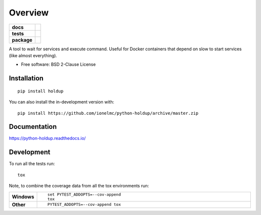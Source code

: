 ========
Overview
========

.. start-badges

.. list-table::
    :stub-columns: 1

    * - docs
      - |docs|
    * - tests
      - | |travis| |requires|
        | |coveralls|
    * - package
      - | |version| |wheel| |supported-versions| |supported-implementations|
        | |commits-since|
.. |docs| image:: https://readthedocs.org/projects/python-holdup/badge/?style=flat
    :target: https://readthedocs.org/projects/python-holdup
    :alt: Documentation Status

.. |travis| image:: https://api.travis-ci.com/ionelmc/python-holdup.svg?branch=master
    :alt: Travis-CI Build Status
    :target: https://travis-ci.com/github/ionelmc/python-holdup

.. |requires| image:: https://requires.io/github/ionelmc/python-holdup/requirements.svg?branch=master
    :alt: Requirements Status
    :target: https://requires.io/github/ionelmc/python-holdup/requirements/?branch=master

.. |coveralls| image:: https://coveralls.io/repos/ionelmc/python-holdup/badge.svg?branch=master&service=github
    :alt: Coverage Status
    :target: https://coveralls.io/r/ionelmc/python-holdup

.. |version| image:: https://img.shields.io/pypi/v/holdup.svg
    :alt: PyPI Package latest release
    :target: https://pypi.org/project/holdup

.. |wheel| image:: https://img.shields.io/pypi/wheel/holdup.svg
    :alt: PyPI Wheel
    :target: https://pypi.org/project/holdup

.. |supported-versions| image:: https://img.shields.io/pypi/pyversions/holdup.svg
    :alt: Supported versions
    :target: https://pypi.org/project/holdup

.. |supported-implementations| image:: https://img.shields.io/pypi/implementation/holdup.svg
    :alt: Supported implementations
    :target: https://pypi.org/project/holdup

.. |commits-since| image:: https://img.shields.io/github/commits-since/ionelmc/python-holdup/v1.8.1.svg
    :alt: Commits since latest release
    :target: https://github.com/ionelmc/python-holdup/compare/v1.8.1...master



.. end-badges

A tool to wait for services and execute command. Useful for Docker containers that depend on slow to start services
(like almost everything).

* Free software: BSD 2-Clause License

Installation
============

::

    pip install holdup

You can also install the in-development version with::

    pip install https://github.com/ionelmc/python-holdup/archive/master.zip


Documentation
=============


https://python-holdup.readthedocs.io/


Development
===========

To run all the tests run::

    tox

Note, to combine the coverage data from all the tox environments run:

.. list-table::
    :widths: 10 90
    :stub-columns: 1

    - - Windows
      - ::

            set PYTEST_ADDOPTS=--cov-append
            tox

    - - Other
      - ::

            PYTEST_ADDOPTS=--cov-append tox
